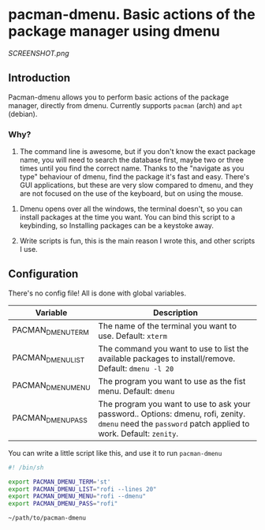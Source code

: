 * pacman-dmenu. Basic actions of the package manager using dmenu

[[SCREENSHOT.png]]
** Introduction

Pacman-dmenu allows you to perform basic actions of the package manager, directly from dmenu. Currently supports ~pacman~ (arch) and ~apt~ (debian).

*** Why?
1. The command line is awesome, but if you don't know the exact package name, you will need to search the database first, maybe two or three times until you find the correct name. Thanks to the "navigate as you type" behaviour of dmenu, find the package it's fast and easy. There's GUI applications, but these are very slow compared to dmenu, and they are not focused on the use of the keyboard, but on using the mouse.


2. Dmenu opens over all the windows, the terminal doesn't, so you can install packages at the time you want. You can bind this script to a keybinding, so Installing packages can be a keystoke away.

3. Write scripts is fun, this is the main reason I wrote this, and other scripts I use.

** Configuration

There's no config file! All is done with global variables.

| Variable          | Description                                                                                                                                            |
|-------------------+--------------------------------------------------------------------------------------------------------------------------------------------------------|
| PACMAN_DMENU_TERM | The name of the terminal you want to use. Default: ~xterm~                                                                                             |
| PACMAN_DMENU_LIST | The command you want to use to list the available packages to install/remove. Default: ~dmenu -l 20~                                                   |
| PACMAN_DMENU_MENU | The program you want to use as the fist menu. Default: ~dmenu~                                                                                         |
| PACMAN_DMENU_PASS | The program you want to use to ask your password.. Options: dmenu, rofi, zenity. ~dmenu~ need the ~password~ patch applied to work. Default: ~zenity~. |
   
You can write a little script like this, and use it to run ~pacman-dmenu~

#+BEGIN_SRC bash
  #! /bin/sh

  export PACMAN_DMENU_TERM='st'
  export PACMAN_DMENU_LIST="rofi --lines 20"
  export PACMAN_DMENU_MENU="rofi --dmenu"
  export PACMAN_DMENU_PASS="rofi"

  ~/path/to/pacman-dmenu
#+END_SRC


